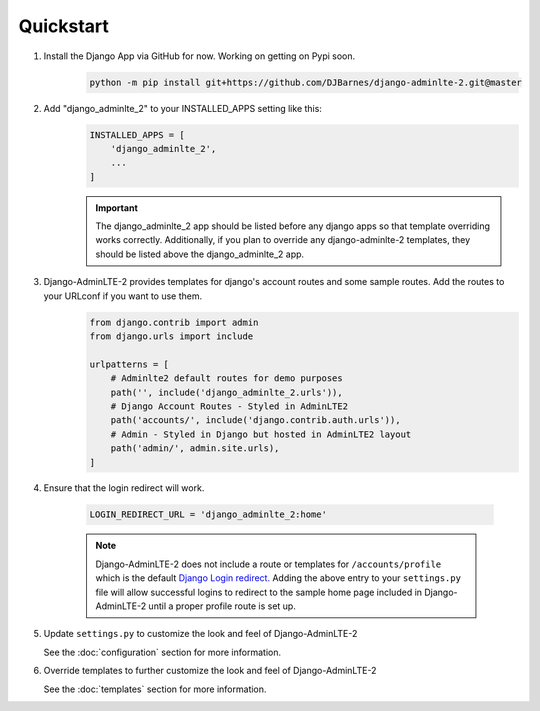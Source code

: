 Quickstart
**********

1. Install the Django App via GitHub for now. Working on getting on Pypi soon.
    .. code-block:: bash

        python -m pip install git+https://github.com/DJBarnes/django-adminlte-2.git@master


2. Add "django_adminlte_2" to your INSTALLED_APPS setting like this:
    .. code-block:: python

        INSTALLED_APPS = [
            'django_adminlte_2',
            ...
        ]

    .. important::

        The django_adminlte_2 app should be listed before any django apps so
        that template overriding works correctly. Additionally, if you plan to
        override any django-adminlte-2 templates, they should be listed above
        the django_adminlte_2 app.


3. Django-AdminLTE-2 provides templates for django's account routes and some sample routes. Add the routes to your URLconf if you want to use them.
    .. code-block:: python

        from django.contrib import admin
        from django.urls import include

        urlpatterns = [
            # Adminlte2 default routes for demo purposes
            path('', include('django_adminlte_2.urls')),
            # Django Account Routes - Styled in AdminLTE2
            path('accounts/', include('django.contrib.auth.urls')),
            # Admin - Styled in Django but hosted in AdminLTE2 layout
            path('admin/', admin.site.urls),
        ]

4. Ensure that the login redirect will work.

    .. code-block:: python

        LOGIN_REDIRECT_URL = 'django_adminlte_2:home'

    .. note::
        Django-AdminLTE-2 does not include a route or templates for
        ``/accounts/profile`` which is the default
        `Django Login redirect. <https://docs.djangoproject.com/en/dev/ref/settings/#login-redirect-url>`_
        Adding the above entry to your ``settings.py`` file
        will allow successful logins to redirect to the sample home page
        included in Django-AdminLTE-2 until a proper profile route is set up.

5. Update ``settings.py`` to customize the look and feel of Django-AdminLTE-2

   See the :doc:`configuration` section for more information.


6. Override templates to further customize the look and feel of
   Django-AdminLTE-2

   See the :doc:`templates` section for more information.
